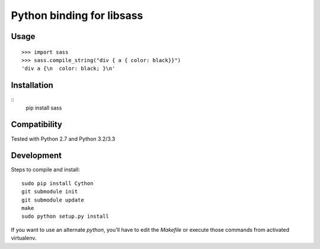 Python binding for libsass
==========================

|BuildStatus|

.. |BuildStatus| image:: https://secure.travis-ci.org/pistolero/python-scss.png?branch=master
                 :target: http://github.com/pistolero/python-scss/
                 :alt: Build status

Usage
-----

::

   >>> import sass
   >>> sass.compile_string("div { a { color: black}}")
   'div a {\n  color: black; }\n'


Installation
------------

::
    pip install sass


Compatibility
-------------

Tested with Python 2.7 and Python 3.2/3.3


Development
-----------

Steps to compile and install:

::

   sudo pip install Cython
   git submodule init
   git submodule update
   make
   sudo python setup.py install

If you want to use an alternate `python`, you'll have to edit the `Makefile` or execute those commands from activated virtualenv.
